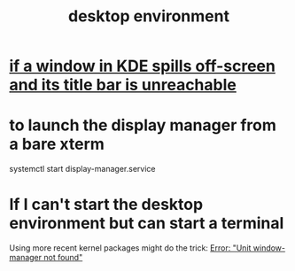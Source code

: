 :PROPERTIES:
:ID:       ca120a7a-cc2c-42fc-a9c7-408b17dcaa2f
:ROAM_ALIASES: "display manager" "window manager" "graphical user interface"
:END:
#+title: desktop environment
* [[https://github.com/JeffreyBenjaminBrown/public_notes_with_github-navigable_links/blob/master/if_a_window_spills_off_screen_and_its_title_bar_is_unreachable.org][if a window in KDE spills off-screen and its title bar is unreachable]]
* to launch the display manager from a bare xterm
  systemctl start display-manager.service
* If I can't start the desktop environment but can start a terminal
  Using more recent kernel packages might do the trick:
  [[https://github.com/JeffreyBenjaminBrown/public_notes_with_github-navigable_links/blob/master/error_unit_window_manager_not_found.org][Error: "Unit window-manager not found"]]
